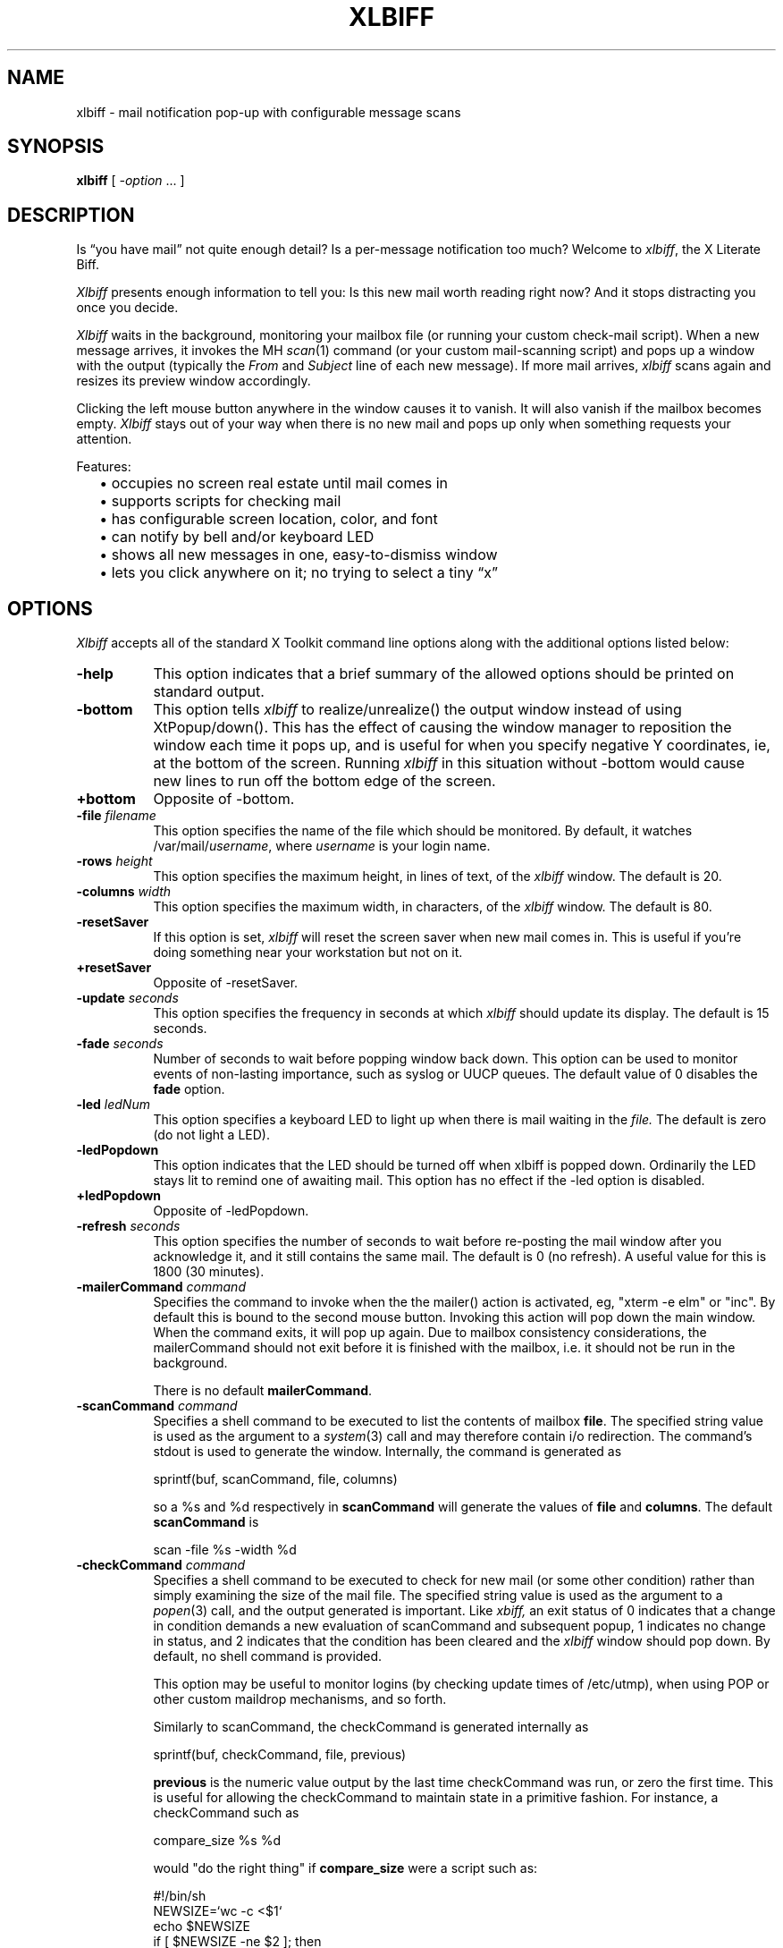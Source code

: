 .TH XLBIFF 1 "19 Jan 2021"
.SH NAME
xlbiff \- mail notification pop-up with configurable message scans
.SH SYNOPSIS
.B xlbiff
[ \fI\-option\fP ... ]
.SH DESCRIPTION
Is \*(lqyou have mail\*(rq not quite enough detail?  Is a per-message
notification too much?  Welcome to
.IR xlbiff ,
the X Literate Biff.
.PP
.I Xlbiff
presents enough information to tell you: Is this new mail worth
reading right now?  And it stops distracting you once you decide.
.PP
.I Xlbiff
waits in the background, monitoring your mailbox file (or
running your custom check-mail script).  When a new message arrives,
it invokes the MH
.IR scan (1)
command (or your custom mail-scanning
script) and pops up a window with the output (typically the
.I From
and
.I Subject
line of each new message).  If more mail arrives,
.I xlbiff
scans again and resizes its preview window accordingly.
.PP
Clicking the left mouse button anywhere in the window causes it to
vanish.  It will also vanish if the mailbox becomes empty.
.I Xlbiff
stays out of your way when there is no new mail and pops up only
when something requests your attention.
.PP
Features:
.PD 0
.IP "" 2
\(bu occupies no screen real estate until mail comes in
.IP "" 2
\(bu supports scripts for checking mail
.IP "" 2
\(bu has configurable screen location, color, and font
.IP "" 2
\(bu can notify by bell and/or keyboard LED
.IP "" 2
\(bu shows all new messages in one, easy-to-dismiss window
.IP "" 2
\(bu lets you click anywhere on it; no trying to select a tiny \*(lqx\*(rq
.PD
.SH OPTIONS
.I Xlbiff
accepts all of the standard X Toolkit command line options along with the
additional options listed below:
.TP 8
.B \-help
This option indicates that a brief summary of the allowed options should be
printed on standard output.
.TP 8
.B \-bottom
This option tells 
.I xlbiff 
to realize/unrealize() the output window instead of using XtPopup/down().
This has the effect of causing the window manager to reposition the window
each time it pops up, and is useful for when you specify negative Y
coordinates, ie, at the bottom of the screen.  Running 
.I xlbiff
in this situation without \-bottom would cause new lines to run off the
bottom edge of the screen.
.TP 8
.B \+bottom
Opposite of \-bottom.
.TP 8
.B \-file \fIfilename\fP
This option specifies the name of the file which should be monitored.  By
default, it watches /var/mail/\fIusername\fP, where \fIusername\fP
is your login name.
.TP 8
.B \-rows \fIheight\fP
This option specifies the maximum height, in lines of text, of the
.I xlbiff
window.  The default is 20.
.TP 8
.B \-columns \fIwidth\fP
This option specifies the maximum width, in characters, of the
.I xlbiff
window.  The default is 80.
.TP 8
.B \-resetSaver
If this option is set, 
.I xlbiff
will reset the screen saver when new mail comes in.  This is useful if 
you're doing something near your workstation but not on it.
.TP 8
.B \+resetSaver
Opposite of \-resetSaver.
.TP 8
.B \-update \fIseconds\fP
This option specifies the frequency in seconds at which
.I xlbiff
should update its display.  The default is 15 seconds.
.TP 8
.B \-fade \fIseconds\fP
Number of seconds to wait before popping window back down.  This option
can be used to monitor events of non-lasting importance, such as syslog
or UUCP queues.  The default value of 0 disables the
.B fade
option.
.TP 8
.B \-led \fIledNum\fP
This option specifies a keyboard LED to light up when there is mail waiting
in the \fIfile.\fP  The default is zero (do not light a LED).
.TP 8
.B \-ledPopdown
This option indicates that the LED should be turned off when xlbiff is
popped down.  Ordinarily the LED stays lit to remind one of awaiting mail.
This option has no effect if the \-led option is disabled.
.TP 8
.B \+ledPopdown
Opposite of \-ledPopdown.
.TP 8
.B \-refresh \fIseconds\fP
This option specifies the number of seconds to wait before re-posting the
mail window after you acknowledge it, and it still contains the same mail.
The default is 0 (no refresh).  A useful value for this is 1800 (30 minutes).
.TP 8
.B \-mailerCommand \fIcommand\fP
Specifies the command to invoke when the the mailer() action is activated,
eg, "xterm -e elm" or "inc".  By default this is bound to the second
mouse button.
Invoking this action will pop down the main window.  When the command exits,
it will pop up again.  Due to mailbox consistency considerations, the
mailerCommand should not exit before it is finished with the mailbox, i.e.
it should not be run in the background.
.sp
There is no default
.BR mailerCommand .
.TP 8
.B \-scanCommand \fIcommand\fP
Specifies a shell command to be executed to list the contents of mailbox
\fBfile\fP.  The specified string value is used as the
argument to a \fIsystem\fP(3) call and may therefore contain i/o redirection.
The command's stdout is used to generate the window.  
Internally, the command is generated as
.sp
.nf
              sprintf(buf, scanCommand, file, columns)
.fi
.sp
so a %s and %d respectively in \fBscanCommand\fP will generate the values
of \fBfile\fP and \fBcolumns\fP.  The default 
.B scanCommand
is
.sp
.nf
		scan \-file %s \-width %d
.fi
.sp
.TP 8
.B \-checkCommand \fIcommand\fP
Specifies a shell command to be executed to check for new mail (or some
other condition) rather than simply examining the size of the mail file.
The specified string value is used as the argument to a \fIpopen\fP(3) 
call, and the output generated is important.  Like
.I xbiff,
an exit status of 0 indicates that a change in condition demands a new
evaluation of scanCommand and subsequent popup, 1 indicates no change 
in status, and 2 indicates that the condition has been cleared and the
.I xlbiff
window should pop down.  By default, no shell command is provided.
.sp
This option may be useful to monitor logins (by checking update times
of /etc/utmp), when using POP or other custom maildrop mechanisms, and
so forth.
.sp
Similarly to scanCommand, the checkCommand is generated internally as
.sp
.nf
             sprintf(buf, checkCommand, file, previous)
.fi
.sp
.B previous
is the numeric value output by the last time checkCommand was run, or
zero the first time.  This is useful for allowing the checkCommand to
maintain state in a primitive fashion.  For instance, a checkCommand 
such as
.sp
.nf
           compare_size %s %d
.fi
.sp
would "do the right thing" if 
.B compare_size
were a script such as:
.sp
.nf
         #!/bin/sh
         NEWSIZE=`wc -c <$1`
         echo $NEWSIZE
         if [ $NEWSIZE -ne $2 ]; then
             if [ $NEWSIZE -eq 0 ]; then
                 exit 2
             else
                 exit 0
             fi
         fi
         exit 1
.fi
.sp
The author of
.I xlbiff
uses this facility to keep track of several maildrops with one command.
See the 
.I Bcheck
and 
.I Bscan
scripts, included.
.TP 8
.B \-volume \fIpercentage\fP
This option specifies how loud the bell should be rung when new mail comes in.
.PP
The following standard X Toolkit command line arguments are commonly used with 
.I xlbiff:
.TP 8
.B \-display \fIdisplay\fP
This option specifies the X server to contact.
.TP 8
.B \-geometry \fI+x+y\fP
This option specifies the preferred position of the scan window.
.TP 8
.B \-bg \fIcolor\fP
This option specifies the color to use for the background of the window.  
.TP 8
.B \-fg \fIcolor\fP
This option specifies the color to use for the foreground of the window.
.TP 8
.B \-xrm \fIresourcestring\fP
This option specifies a resource string to be used.  This is especially
useful for setting resources that do not have separate command line options.
.SH RESOURCES 
The application class name is XLbiff.
It understands all of the core resource names and classes as well as:
.TP 8
.B bottom (\fPclass\fB Bottom)
Same as the \fB\-bottom\fP option.  
.TP 8
.B file (\fPclass\fB File)
Same as the \fB\-file\fP option.
.TP 8
.B mailerCommand (\fPclass\fB MailerCommand)
Same as the \fB\-mailerCommand\fP option.
.TP 8
.B scanCommand (\fPclass\fB ScanCommand)
Same as the \fB\-scanCommand\fP option.
.TP 8
.B checkCommand (\fPclass\fB CheckCommand)
Same as the \fB\-checkCommand\fP option.
.TP 8
.B resetSaver (\fPclass\fB ResetSaver)
Same as the \fB\-resetSaver\fP option.
.TP 8
.B update (\fPclass\fB Interval)
Same as the \fB\-update\fP option.
.TP 8
.B fade (\fPclass\fB Fade)
Same as the \fB\-fade\fP option.
.TP 8
.B columns (\fPclass\fB Columns)
Same as the \fB\-columns\fP option.
.TP 8
.B rows (\fPclass\fB Rows)
Specifies the maximum height, in lines, of the 
.I xlbiff
window.  The default is 20.
.TP 8
.B led (\fPclass\fB Led)
Same as the \fB\-led\fP option.
.TP 8
.B ledPopdown (\fPclass\fB LedPopdown)
Same as the \fB\-ledPopdown\fP option.
.TP 8
.B refresh (\fPclass\fB Refresh)
Same as the \fB\-refresh\fP option.
.TP 8
.B sound (\fPclass\fB Sound)
Specify a command to be run in place of a bell when new mail arrives.
For example, on a Sun Sparc you might use:
.sp
.nf
 *sound: /usr/demo/SOUND/play \-v %d /usr/demo/SOUND/sounds/doorbell.au
.fi
.sp
The command is generated internally with
.B sprintf,
so the characters ``%d'' will be replaced with the numeric value of the
.B volume
resource.
.TP 8
.B volume (\fPclass\fB Volume)
Same as the \fB\-volume\fP option.
.SH ACTIONS
.I Xlbiff
provides the following actions for use in event translations:
.TP 8
.B popdown()
This action causes the window to vanish.
.TP 8
.B exit()
This action causes 
.I xlbiff
to exit.
.PP
The default translations are 
.sp
.nf
        <Button1Press>:  popdown()
        <Button3Press>:  exit()
.fi
.sp

.SH CUSTOMIZING
.PP
You may want to tweak some values in the app-defaults file and/or add
some resources to your .Xdefaults file.  You also probably want to tell your
window manager not to put borders or titlebars or whatever around the
.I xlbiff
window.
.PP
Note that an MH format file,
.IR xlbiff.form ,
is included.  This form:
.PD 0
.IP "" 2
\(bu omits message number, which is meaningless in this context
.IP "" 2
\(bu omits message size, since \*(lqscan -file\*(rq can't figure it out
.IP "" 2
\(bu puts a \*(lq*\*(rq next to the message if your name is on the To: list
   (to distinguish from mailing lists and cc's)
.IP "" 2
\(bu displays the date in a friendly format
.IP "" 2
\(bu packs as much subject & body into one line as possible.
.PD
.PP
The xlbiff.form file was copied and hacked from Jerry Peek's
excellent Nutshell book
.IR "MH & xmh: Email for Users & Programmers" .
.PP
There are also two sample scripts,
.I Bcheck
and
.IR Bscan ,
intended to be
used in conjunction.  These are for checking mail in \*(lqbulk\*(rq maildrops.
See
.I README.bulk
for more info.
.SH ENVIRONMENT
.PP
.TP 8
.B DISPLAY
is used to get the default host and display number.
.SH FILES
.TP 8
/var/mail/\fIusername\fP
default mail file to check.
.SH "SEE ALSO"
.IR X (1),
.IR scan (1)
.SH BUGS
specifying dimensions in \-geometry causes badness.
.PP
The \fBled\fP option does not work on Suns before SunOS 4.1/X11R5.
.SH AUTHOR
Ed Santiago <ed@edsantiago.com>
.SH ACKNOWLEDGEMENTS
.I Xlbiff
took shape around the \fBxgoodbye\fP sample program
in the O'Reilly \fIX Toolkit Intrinsics Programming Manual\fP.  A lot of
code was stolen from \fBxbiff\fP, including this man page.  Thanks also
to Stephen Gildea (gildea@expo.lcs.mit.edu) for the many, many 
contributions that made
.I xlbiff 
grow from a midnight hack to a more mature product.
